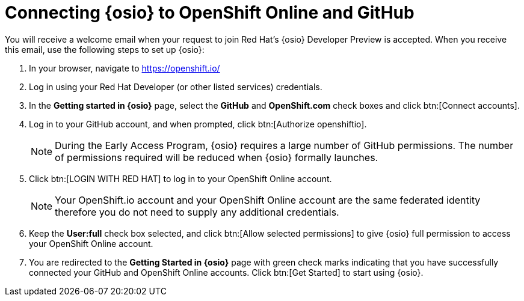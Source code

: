 [id="connecting_to_oso"]
= Connecting {osio} to OpenShift Online and GitHub

You will receive a welcome email when your request to join Red Hat's {osio} Developer Preview is accepted. When you receive this email, use the following steps to set up {osio}:

. In your browser, navigate to https://openshift.io/
. Log in using your Red Hat Developer (or other listed services) credentials.
. In the *Getting started in {osio}* page, select the *GitHub* and *OpenShift.com* check boxes and click btn:[Connect accounts].
. Log in to your GitHub account, and when prompted, click btn:[Authorize openshiftio].
+
NOTE: During the Early Access Program, {osio} requires a large number of GitHub permissions. The number of permissions required will be reduced when {osio} formally launches.

. Click btn:[LOGIN WITH RED HAT] to log in to your OpenShift Online account.
+
NOTE: Your OpenShift.io account and your OpenShift Online account are the same federated identity therefore you do not need to supply any additional credentials.

. Keep the *User:full* check box selected, and click btn:[Allow selected permissions] to give {osio} full permission to access your OpenShift Online account.
. You are redirected to the *Getting Started in {osio}* page with green check marks indicating that you have successfully connected your GitHub and OpenShift Online accounts. Click btn:[Get Started] to start using {osio}.
